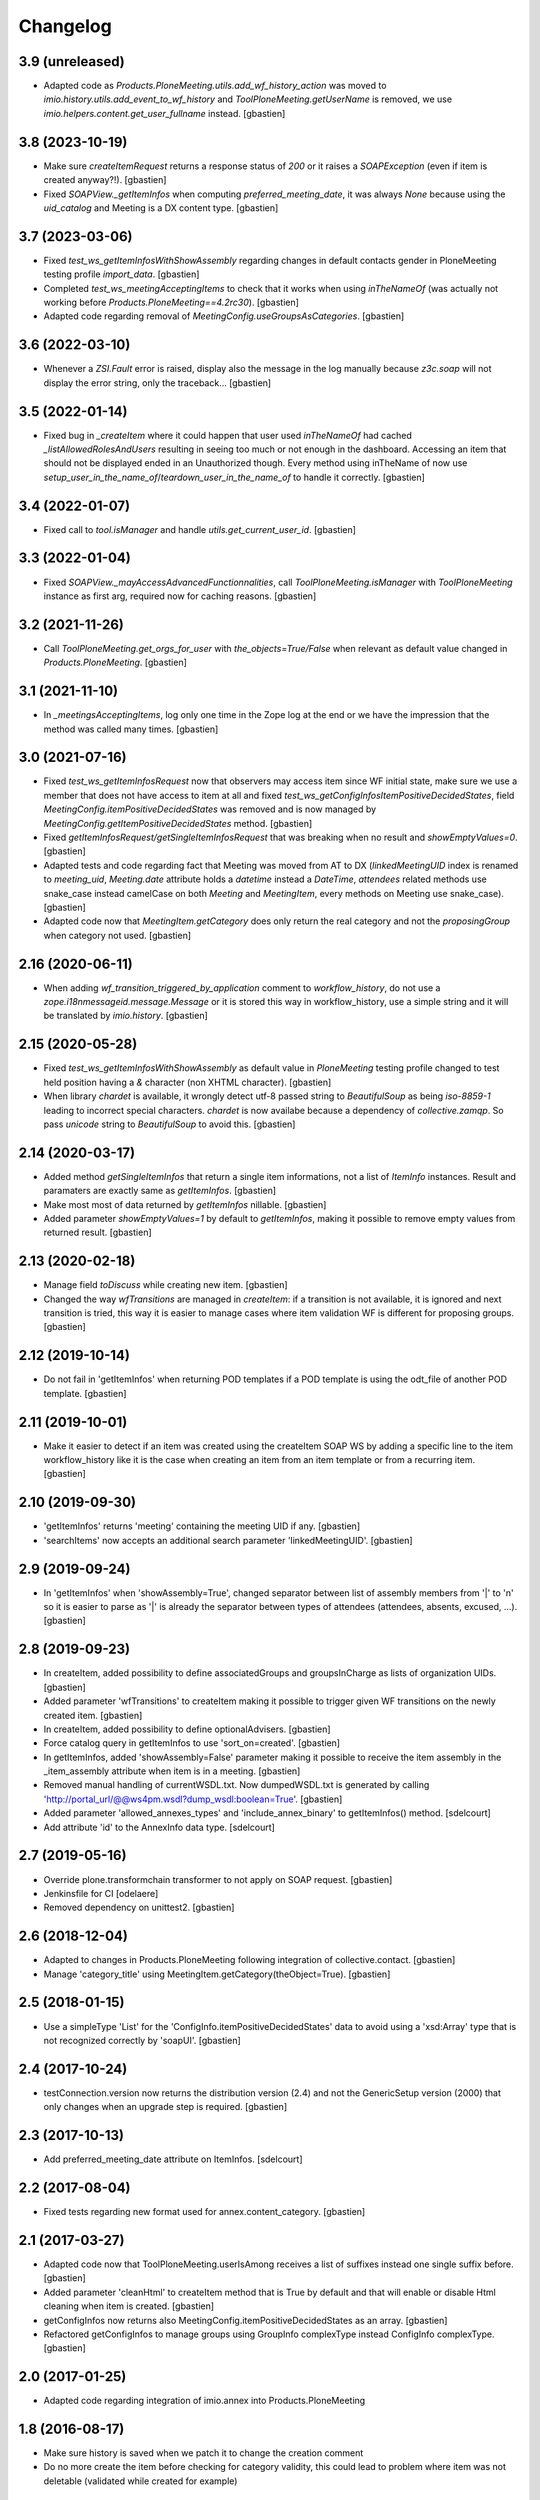 Changelog
=========


3.9 (unreleased)
----------------

- Adapted code as `Products.PloneMeeting.utils.add_wf_history_action` was moved
  to `imio.history.utils.add_event_to_wf_history` and `ToolPloneMeeting.getUserName`
  is removed, we use `imio.helpers.content.get_user_fullname` instead.
  [gbastien]

3.8 (2023-10-19)
----------------

- Make sure `createItemRequest` returns a response status of `200` or
  it raises a `SOAPException` (even if item is created anyway?!).
  [gbastien]
- Fixed `SOAPView._getItemInfos` when computing `preferred_meeting_date`, it was
  always `None` because using the `uid_catalog` and Meeting is a DX content type.
  [gbastien]

3.7 (2023-03-06)
----------------

- Fixed `test_ws_getItemInfosWithShowAssembly` regarding changes in default
  contacts gender in PloneMeeting testing profile `import_data`.
  [gbastien]
- Completed `test_ws_meetingAcceptingItems` to check that it works when using
  `inTheNameOf` (was actually not working before `Products.PloneMeeting==4.2rc30`).
  [gbastien]
- Adapted code regarding removal of `MeetingConfig.useGroupsAsCategories`.
  [gbastien]

3.6 (2022-03-10)
----------------

- Whenever a `ZSI.Fault` error is raised, display also the message in the log manually
  because `z3c.soap` will not display the error string, only the traceback...
  [gbastien]

3.5 (2022-01-14)
----------------

- Fixed bug in `_createItem` where it could happen that user used `inTheNameOf`
  had cached `_listAllowedRolesAndUsers` resulting in seeing too much or not
  enough in the dashboard.  Accessing an item that should not be displayed ended
  in an Unauthorized though.
  Every method using inTheName of now use
  `setup_user_in_the_name_of`/`teardown_user_in_the_name_of` to handle it correctly.
  [gbastien]

3.4 (2022-01-07)
----------------

- Fixed call to `tool.isManager` and handle `utils.get_current_user_id`.
  [gbastien]

3.3 (2022-01-04)
----------------

- Fixed `SOAPView._mayAccessAdvancedFunctionnalities`, call
  `ToolPloneMeeting.isManager` with `ToolPloneMeeting` instance as first arg,
  required now for caching reasons.
  [gbastien]

3.2 (2021-11-26)
----------------

- Call `ToolPloneMeeting.get_orgs_for_user` with `the_objects=True/False`
  when relevant as default value changed in `Products.PloneMeeting`.
  [gbastien]

3.1 (2021-11-10)
----------------

- In `_meetingsAcceptingItems`, log only one time in the Zope log at the end or
  we have the impression that the method was called many times.
  [gbastien]

3.0 (2021-07-16)
----------------

- Fixed `test_ws_getItemInfosRequest` now that observers may access item since
  WF initial state, make sure we use a member that does not have access to item
  at all and fixed `test_ws_getConfigInfosItemPositiveDecidedStates`, field
  `MeetingConfig.itemPositiveDecidedStates` was removed and is now managed by
  `MeetingConfig.getItemPositiveDecidedStates` method.
  [gbastien]
- Fixed `getItemInfosRequest/getSingleItemInfosRequest` that was breaking when
  no result and `showEmptyValues=0`.
  [gbastien]
- Adapted tests and code regarding fact that Meeting was moved from AT to DX
  (`linkedMeetingUID` index is renamed to `meeting_uid`, `Meeting.date` attribute
  holds a `datetime` instead a `DateTime`, `attendees` related methods use
  snake_case instead camelCase on both `Meeting` and `MeetingItem`,
  every methods on Meeting use snake_case).
  [gbastien]
- Adapted code now that `MeetingItem.getCategory` does only return the real
  category and not the `proposingGroup` when category not used.
  [gbastien]

2.16 (2020-06-11)
-----------------

- When adding `wf_transition_triggered_by_application` comment to
  `workflow_history`, do not use a `zope.i18nmessageid.message.Message` or
  it is stored this way in workflow_history, use a simple string and
  it will be translated by `imio.history`.
  [gbastien]

2.15 (2020-05-28)
-----------------

- Fixed `test_ws_getItemInfosWithShowAssembly` as default value in
  `PloneMeeting` testing profile changed to test held position having a
  `&` character (non XHTML character).
  [gbastien]
- When library `chardet` is available, it wrongly detect utf-8 passed string to
  `BeautifulSoup` as being `iso-8859-1` leading to incorrect special characters.
  `chardet` is now availabe because a dependency of `collective.zamqp`.
  So pass `unicode` string to `BeautifulSoup` to avoid this.
  [gbastien]

2.14 (2020-03-17)
-----------------

- Added method `getSingleItemInfos` that return a single item informations,
  not a list of `ItemInfo` instances.
  Result and paramaters are exactly same as `getItemInfos`.
  [gbastien]
- Make most most of data returned by `getItemInfos` nillable.
  [gbastien]
- Added parameter `showEmptyValues=1` by default to `getItemInfos`,
  making it possible to remove empty values from returned result.
  [gbastien]

2.13 (2020-02-18)
-----------------

- Manage field `toDiscuss` while creating new item.
  [gbastien]
- Changed the way `wfTransitions` are managed in `createItem`: if a transition
  is not available, it is ignored and next transition is tried, this way it is
  easier to manage cases where item validation WF is different for proposing
  groups.
  [gbastien]

2.12 (2019-10-14)
-----------------

- Do not fail in 'getItemInfos' when returning POD templates if a POD template
  is using the odt_file of another POD template.
  [gbastien]

2.11 (2019-10-01)
-----------------

- Make it easier to detect if an item was created using the createItem SOAP WS
  by adding a specific line to the item workflow_history like it is the case
  when creating an item from an item template or from a recurring item.
  [gbastien]

2.10 (2019-09-30)
-----------------

- 'getItemInfos' returns 'meeting' containing the meeting UID if any.
  [gbastien]
- 'searchItems' now accepts an additional search parameter 'linkedMeetingUID'.
  [gbastien]

2.9 (2019-09-24)
----------------

- In 'getItemInfos' when 'showAssembly=True', changed separator between list of
  assembly members from '|' to '\n' so it is easier to parse as '|' is already
  the separator between types of attendees (attendees, absents, excused, ...).
  [gbastien]

2.8 (2019-09-23)
----------------

- In createItem, added possibility to define associatedGroups and
  groupsInCharge as lists of organization UIDs.
  [gbastien]
- Added parameter 'wfTransitions' to createItem making it possible to trigger
  given WF transitions on the newly created item.
  [gbastien]
- In createItem, added possibility to define optionalAdvisers.
  [gbastien]
- Force catalog query in getItemInfos to use 'sort_on=created'.
  [gbastien]
- In getItemInfos, added 'showAssembly=False' parameter making it possible to
  receive the item assembly in the _item_assembly attribute when item is in a
  meeting.
  [gbastien]
- Removed manual handling of currentWSDL.txt.  Now dumpedWSDL.txt is generated
  by calling 'http://portal_url/@@ws4pm.wsdl?dump_wsdl:boolean=True'.
  [gbastien]
- Added parameter 'allowed_annexes_types' and 'include_annex_binary' to 
  getItemInfos() method.
  [sdelcourt]
- Add attribute 'id' to the AnnexInfo data type.
  [sdelcourt]

2.7 (2019-05-16)
----------------

- Override plone.transformchain transformer to not apply on SOAP request.
  [gbastien]
- Jenkinsfile for CI [odelaere]
- Removed dependency on unittest2.
  [gbastien]

2.6 (2018-12-04)
----------------

- Adapted to changes in Products.PloneMeeting following integration of
  collective.contact.
  [gbastien]
- Manage 'category_title' using MeetingItem.getCategory(theObject=True).
  [gbastien]

2.5 (2018-01-15)
----------------

- Use a simpleType 'List' for the 'ConfigInfo.itemPositiveDecidedStates' data
  to avoid using a 'xsd:Array' type that is not recognized correctly by 'soapUI'.
  [gbastien]

2.4 (2017-10-24)
----------------

- testConnection.version now returns the distribution version (2.4) and not
  the GenericSetup version (2000) that only changes when an upgrade step is
  required.
  [gbastien]

2.3 (2017-10-13)
----------------

- Add preferred_meeting_date attribute on ItemInfos.
  [sdelcourt]

2.2 (2017-08-04)
----------------

- Fixed tests regarding new format used for annex.content_category.
  [gbastien]

2.1 (2017-03-27)
----------------

- Adapted code now that ToolPloneMeeting.userIsAmong receives a list of suffixes
  instead one single suffix before.
  [gbastien]
- Added parameter 'cleanHtml' to createItem method that is True by default and 
  that will enable or disable Html cleaning when item is created.
  [gbastien]
- getConfigInfos now returns also MeetingConfig.itemPositiveDecidedStates as an
  array.
  [gbastien]
- Refactored getConfigInfos to manage groups using GroupInfo complexType instead
  ConfigInfo complexType.
  [gbastien]

2.0 (2017-01-25)
----------------

- Adapted code regarding integration of imio.annex into Products.PloneMeeting

1.8 (2016-08-17)
----------------

- Make sure history is saved when we patch it to change the creation comment
- Do no more create the item before checking for category validity, this could lead
  to problem where item was not deletable (validated while created for example)

1.7 (2016-08-03)
----------------

- Added possibility to pass aribitraty extra attributes when creating an item,
  for now it must correspond to an existing RichText field

1.6 (2016-05-13)
----------------
- Adapted code regarding changes in Products.PloneMeeting 4

1.5 (2015-04-01)
----------------
- If no 'preferredMeeting' is provided when creating an item, use 'whatever'
  or created item is not consistent

1.4 (2015-03-06)
----------------
- Calling getItemInfos will now also return the 'detailedDescription'
  as it can be used when creating an item
- Added parameter 'attribute' to CreationData and ItemInfo so we can specify
  a preferredMeeting when creating an item and we get the preferredMeeting when
  using getItemInfos

1.3 (2015-03-05)
----------------
- Added item creation date and modification date in ItemInfo (getItemInfo and searchItems)
- Added package version in the testConnection call
- Added SOAP call to getMeetingsAcceptingItems

1.2 (2015-02-27)
----------------
- Use with Products.PloneMeeting 3.3+
- Adapted tests to use IAnnexable.getAnnexesInOrder as IAnnexable.getAnnexes was removed

1.1 (2014-02-12)
----------------
- Use with Products.PloneMeeting 3.2+
- Handle case where libmagic could not determinate annex mimetype correctly (and added test)

1.0 (2014-01-07)
-----------------
- Renamed package from communesplone.ws4plonemeeting to imio.pm.ws
- Moved to Plone 4.3
- Use ZSI 2.1a1
- Avoid error if item created without a description or a decision (empty HTML field)

0.1 (2012-10-15)
----------------
- Initial release
- Added methods to 'getItemInfos', 'createItem', 'getConfigInfos', 'searchItems'
